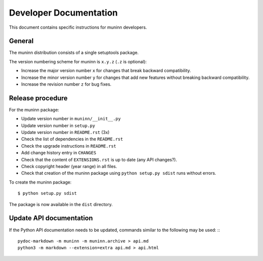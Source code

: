 Developer Documentation
=======================

This document contains specific instructions for muninn developers.

General
-------
The muninn distribution consists of a single setuptools package.

The version numbering scheme for muninn is ``x.y.z`` (``.z`` is optional):

- Increase the major version number ``x`` for changes that break backward
  compatibility.
- Increase the minor version number ``y`` for changes that add new features
  without breaking backward compatibility.
- Increase the revision number ``z`` for bug fixes.


Release procedure
-----------------
For the muninn package:

- Update version number in ``muninn/__init__.py``
- Update version number in ``setup.py``
- Update version number in ``README.rst`` (3x)
- Check the list of dependencies in the ``README.rst``
- Check the upgrade instructions in ``README.rst``
- Add change history entry in ``CHANGES``
- Check that the content of ``EXTENSIONS.rst`` is up to date
  (any API changes?).
- Check copyright header (year range) in all files.
- Check that creation of the muninn package using ``python setup.py sdist``
  runs without errors.

To create the muninn package: ::

  $ python setup.py sdist

The package is now available in the ``dist`` directory.


Update API documentation
------------------------
If the Python API documentation needs to be updated, commands
similar to the following may be used: :::

  pydoc-markdown -m muninn -m muninn.archive > api.md
  python3 -m markdown --extension=extra api.md > api.html
